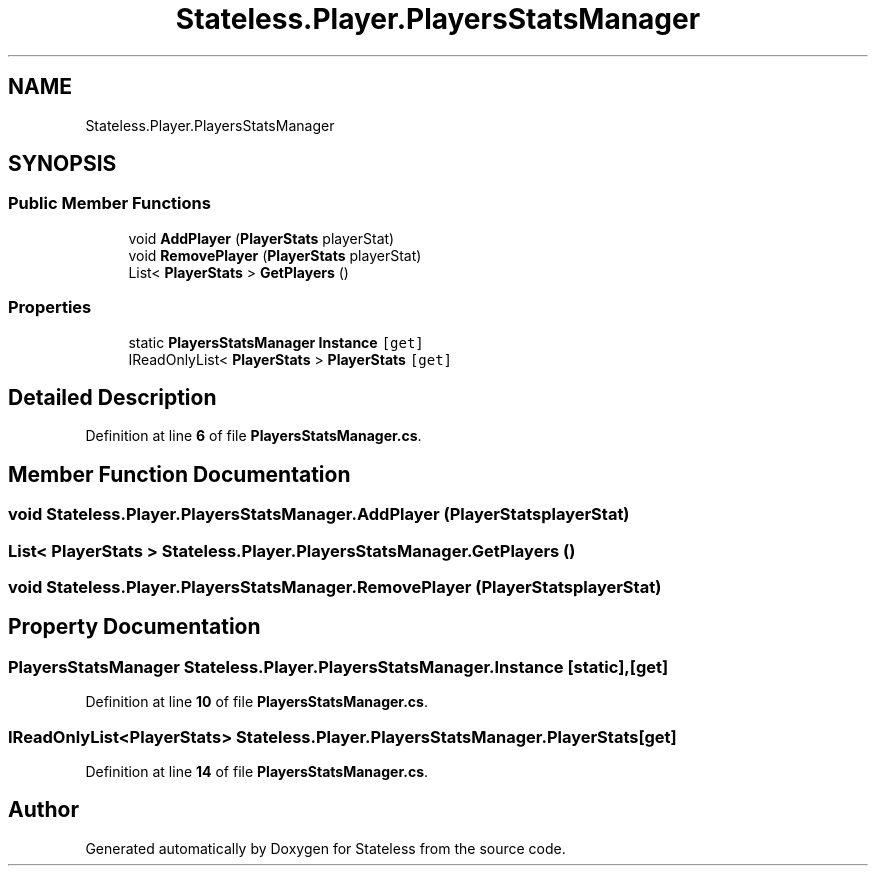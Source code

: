 .TH "Stateless.Player.PlayersStatsManager" 3 "Version 1.0.0" "Stateless" \" -*- nroff -*-
.ad l
.nh
.SH NAME
Stateless.Player.PlayersStatsManager
.SH SYNOPSIS
.br
.PP
.SS "Public Member Functions"

.in +1c
.ti -1c
.RI "void \fBAddPlayer\fP (\fBPlayerStats\fP playerStat)"
.br
.ti -1c
.RI "void \fBRemovePlayer\fP (\fBPlayerStats\fP playerStat)"
.br
.ti -1c
.RI "List< \fBPlayerStats\fP > \fBGetPlayers\fP ()"
.br
.in -1c
.SS "Properties"

.in +1c
.ti -1c
.RI "static \fBPlayersStatsManager\fP \fBInstance\fP\fC [get]\fP"
.br
.ti -1c
.RI "IReadOnlyList< \fBPlayerStats\fP > \fBPlayerStats\fP\fC [get]\fP"
.br
.in -1c
.SH "Detailed Description"
.PP 
Definition at line \fB6\fP of file \fBPlayersStatsManager\&.cs\fP\&.
.SH "Member Function Documentation"
.PP 
.SS "void Stateless\&.Player\&.PlayersStatsManager\&.AddPlayer (\fBPlayerStats\fP playerStat)"

.SS "List< \fBPlayerStats\fP > Stateless\&.Player\&.PlayersStatsManager\&.GetPlayers ()"

.SS "void Stateless\&.Player\&.PlayersStatsManager\&.RemovePlayer (\fBPlayerStats\fP playerStat)"

.SH "Property Documentation"
.PP 
.SS "\fBPlayersStatsManager\fP Stateless\&.Player\&.PlayersStatsManager\&.Instance\fC [static]\fP, \fC [get]\fP"

.PP
Definition at line \fB10\fP of file \fBPlayersStatsManager\&.cs\fP\&.
.SS "IReadOnlyList<\fBPlayerStats\fP> Stateless\&.Player\&.PlayersStatsManager\&.PlayerStats\fC [get]\fP"

.PP
Definition at line \fB14\fP of file \fBPlayersStatsManager\&.cs\fP\&.

.SH "Author"
.PP 
Generated automatically by Doxygen for Stateless from the source code\&.
